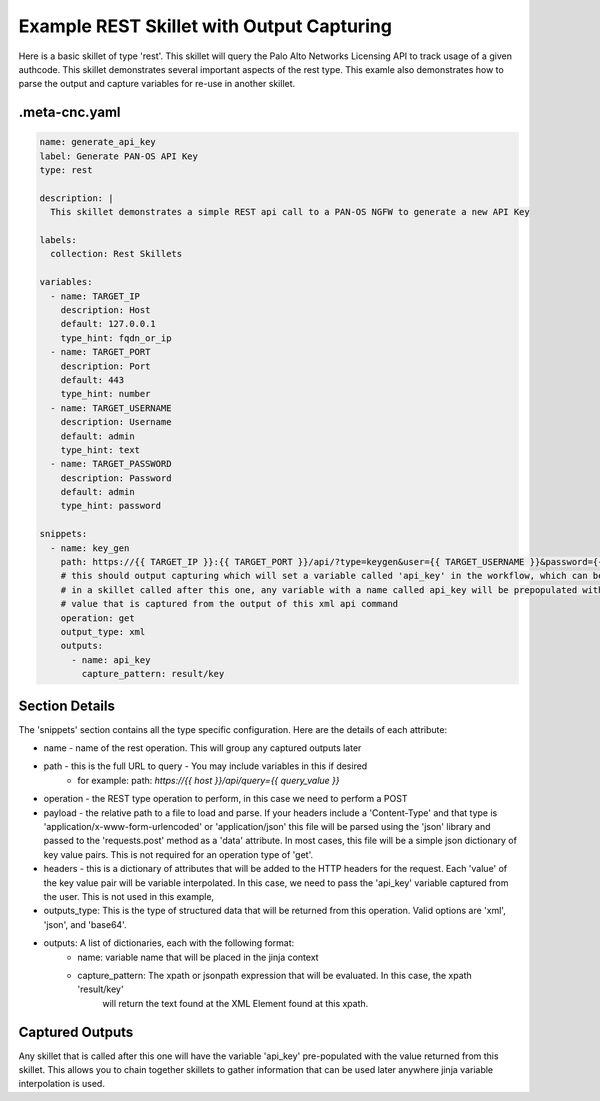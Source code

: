 Example REST Skillet with Output Capturing
==========================================

Here is a basic skillet of type 'rest'. This skillet will query the Palo Alto Networks Licensing API to track
usage of a given authcode. This skillet demonstrates several important aspects of the rest type. This examle also
demonstrates how to parse the output and capture variables for re-use in another skillet.

.meta-cnc.yaml
--------------

.. code-block:: text

    name: generate_api_key
    label: Generate PAN-OS API Key
    type: rest

    description: |
      This skillet demonstrates a simple REST api call to a PAN-OS NGFW to generate a new API Key

    labels:
      collection: Rest Skillets

    variables:
      - name: TARGET_IP
        description: Host
        default: 127.0.0.1
        type_hint: fqdn_or_ip
      - name: TARGET_PORT
        description: Port
        default: 443
        type_hint: number
      - name: TARGET_USERNAME
        description: Username
        default: admin
        type_hint: text
      - name: TARGET_PASSWORD
        description: Password
        default: admin
        type_hint: password

    snippets:
      - name: key_gen
        path: https://{{ TARGET_IP }}:{{ TARGET_PORT }}/api/?type=keygen&user={{ TARGET_USERNAME }}&password={{ TARGET_PASSWORD }}
        # this should output capturing which will set a variable called 'api_key' in the workflow, which can be referenced
        # in a skillet called after this one, any variable with a name called api_key will be prepopulated with the
        # value that is captured from the output of this xml api command
        operation: get
        output_type: xml
        outputs:
          - name: api_key
            capture_pattern: result/key


Section Details
----------------

The 'snippets' section contains all the type specific configuration. Here are the details of each attribute:

* name - name of the rest operation. This will group any captured outputs later
* path - this is the full URL to query - You may include variables in this if desired
    * for example: path: `https://{{ host }}/api/query={{ query_value }}`
* operation - the REST type operation to perform, in this case we need to perform a POST
* payload - the relative path to a file to load and parse. If your headers include a 'Content-Type' and that type
  is 'application/x-www-form-urlencoded' or 'application/json' this file will be parsed using the 'json' library
  and passed to the 'requests.post' method as a 'data' attribute. In most cases, this file will be a simple
  json dictionary of key value pairs. This is not required for an operation type of 'get'.
* headers - this is a dictionary of attributes that will be added to the HTTP headers for the request. Each 'value'
  of the key value pair will be variable interpolated. In this case, we need to pass the 'api_key' variable captured
  from the user. This is not used in this example,
* outputs_type: This is the type of structured data that will be returned from this operation. Valid options are 'xml',
  'json', and 'base64'.
* outputs: A list of dictionaries, each with the following format:
    - name: variable name that will be placed in the jinja context
    - capture_pattern: The xpath or jsonpath expression that will be evaluated. In this case, the xpath 'result/key'
        will return the text found at the XML Element found at this xpath.


Captured Outputs
-----------------

Any skillet that is called after this one will have the variable 'api_key' pre-populated with the value returned
from this skillet. This allows you to chain together skillets to gather information that can be used later anywhere
jinja variable interpolation is used.
